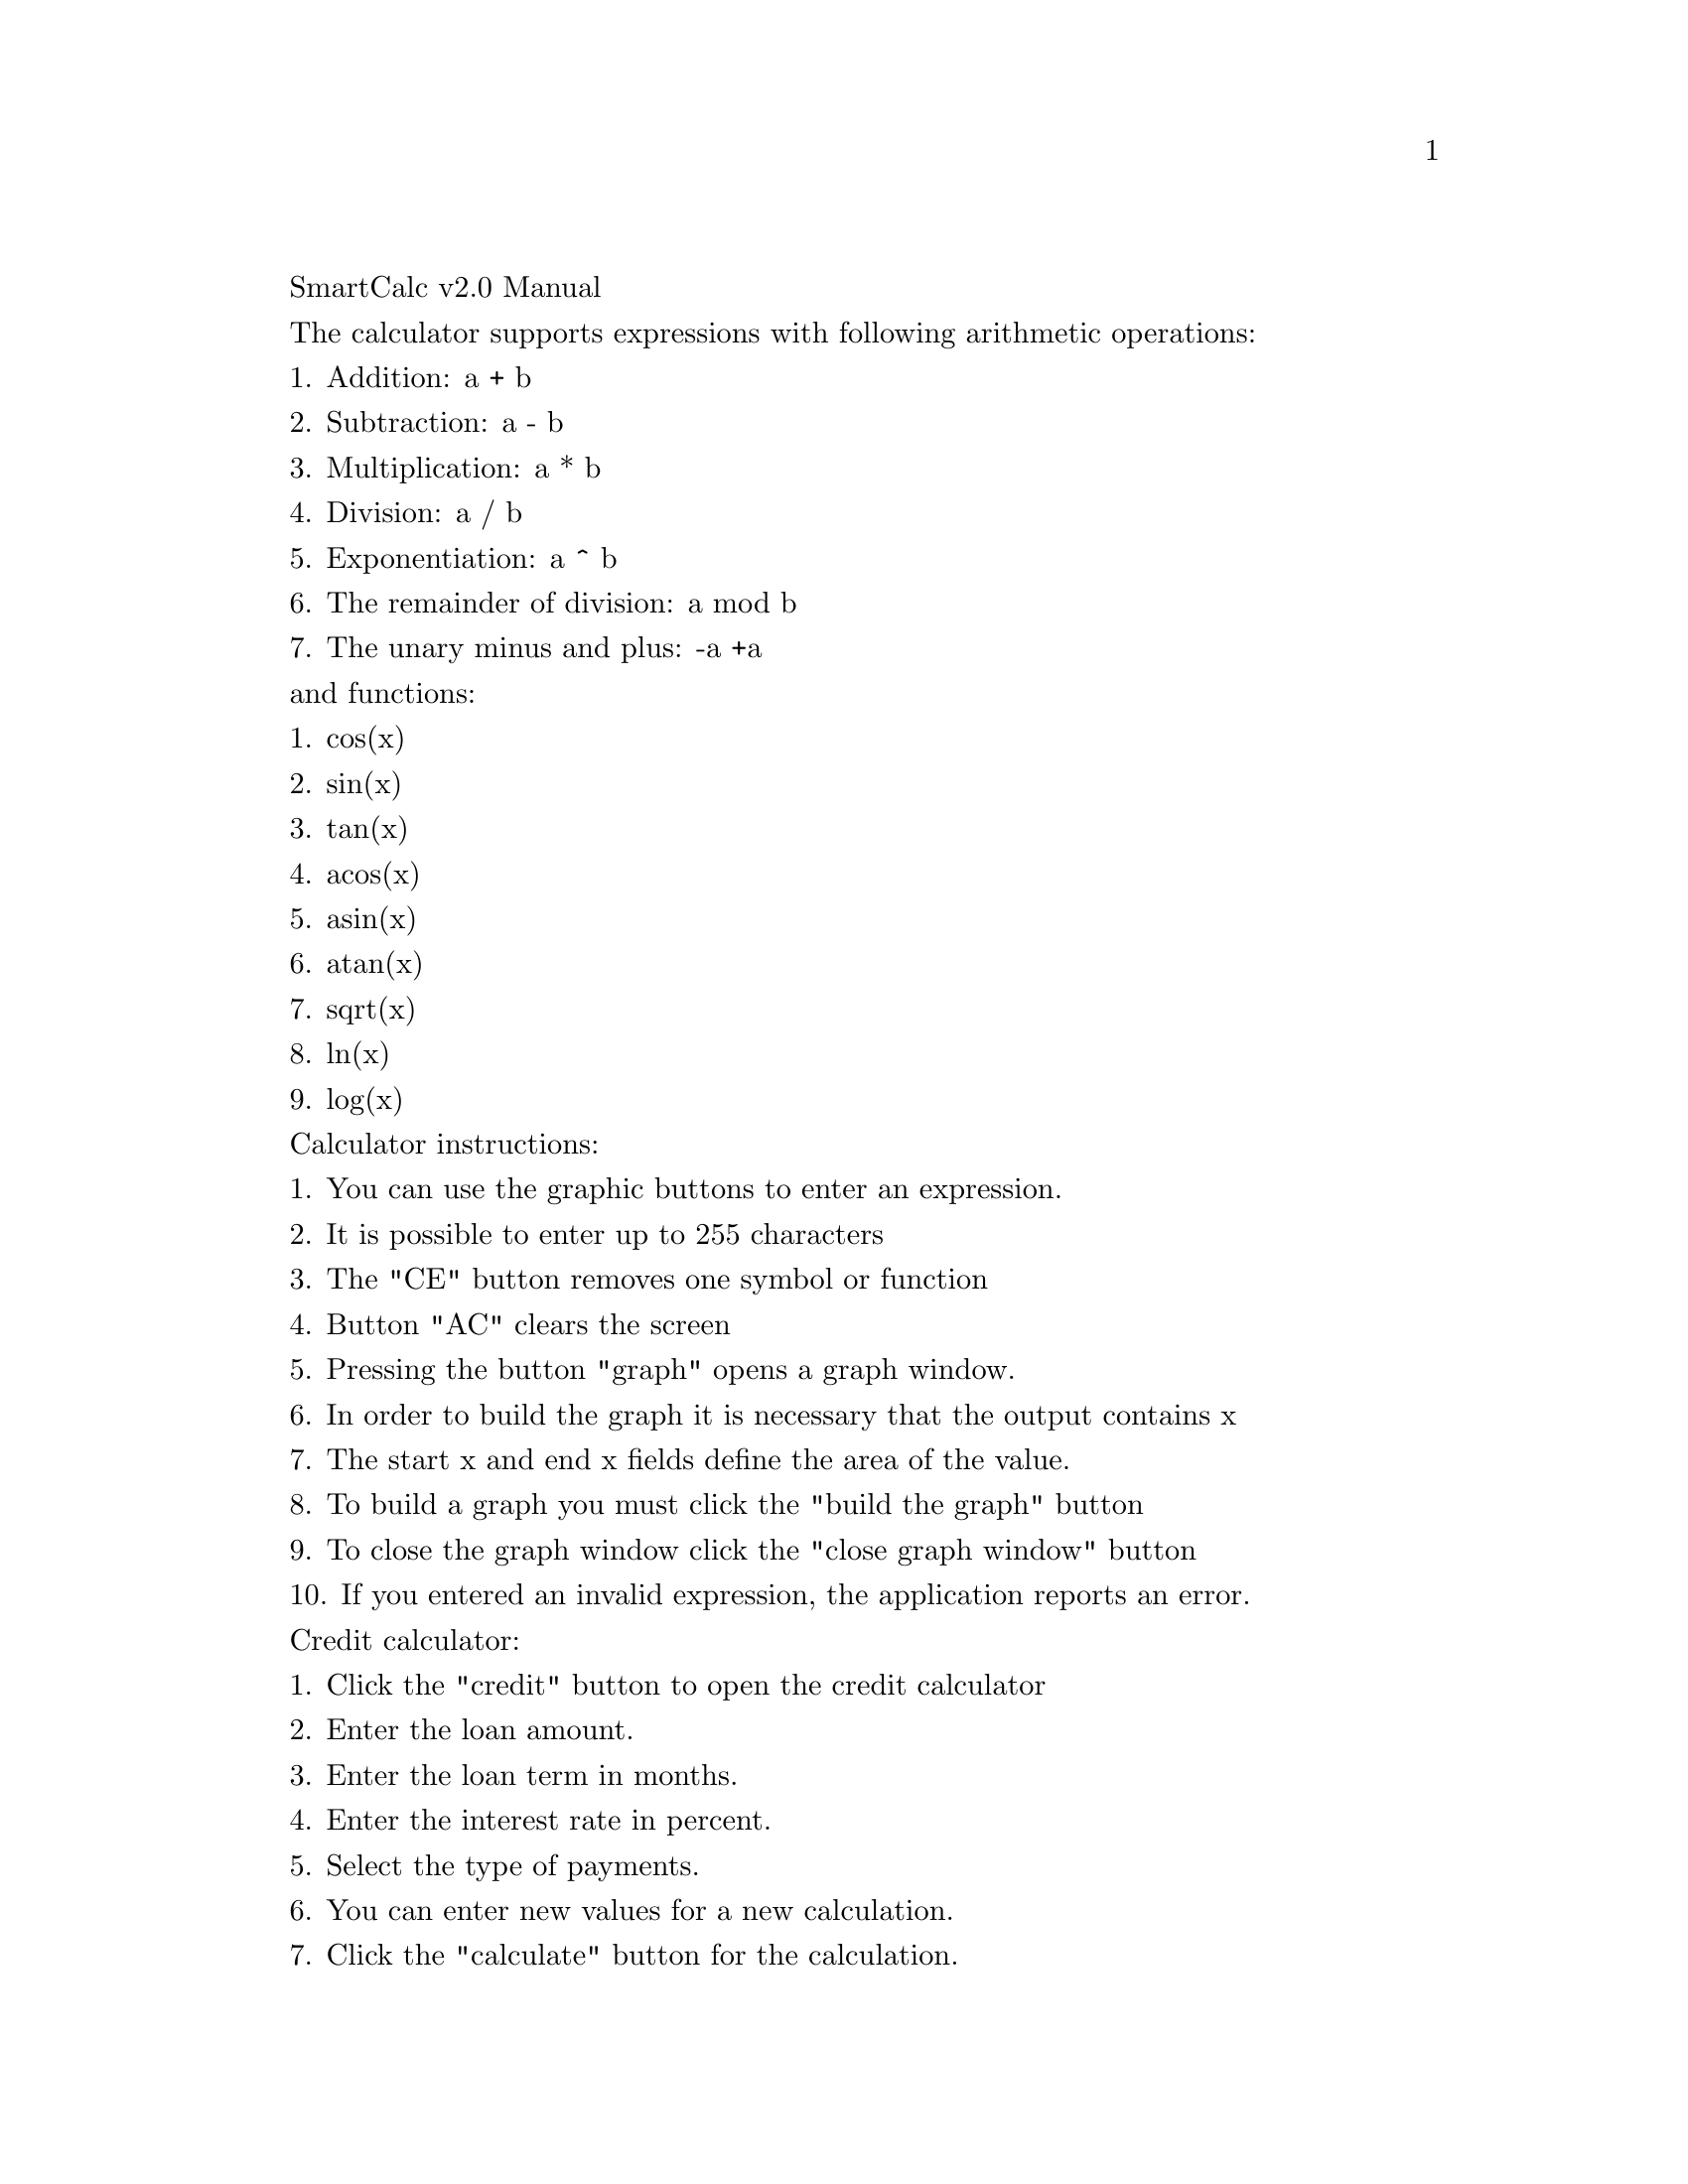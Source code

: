 \input texinfo
@comment %**start of header
@settitle SmartCalc v2.0 User's Manual
@comment %**end of header

@ifinfo
@copying
Copyright © 2022 kwukong
@end copying
@end ifinfo


SmartCalc v2.0 Manual

The calculator supports expressions with following arithmetic operations:

1. Addition: a + b

2. Subtraction: a - b

3. Multiplication: a * b

4. Division: a / b

5. Exponentiation: a ^ b

6. The remainder of division: a mod b

7. The unary minus and plus: -a +a

and functions:

1. cos(x)

2. sin(x)

3. tan(x)

4. acos(x)

5. asin(x)

6. atan(x)

7. sqrt(x)

8. ln(x)

9. log(x)


Calculator instructions:

1. You can use the graphic buttons to enter an expression.

2. It is possible to enter up to 255 characters

3. The "CE" button removes one symbol or function

4. Button "AC" clears the screen 

5. Pressing the button "graph" opens a graph window.

6. In order to build the graph it is necessary that the output contains x

7. The start x and end x fields define the area of the value.

8. To build a graph you must click the "build the graph" button

9. To close the graph window click the "close graph window" button

10. If you entered an invalid expression, the application reports an error.

Credit calculator:

1. Click the "credit" button to open the credit calculator

2. Enter the loan amount.

3. Enter the loan term in months.

4. Enter the interest rate in percent.

5. Select the type of payments.

6. You can enter new values for a new calculation.

7. Click the "calculate" button for the calculation.

8. Click the "clear" button to clear the data.

9. To close the credit calculator click the "close" button.

Deposit calculator:

1. To go to the deposit calculator, click the "deposit" button.

2. Enter the deposit amount.

3. Enter the deposit term in months.

4. Enter the interest rate.

5. Enter the tax rate in percent.

6. If you need capitalization, select the check box.

7. For getting the result click the button "calculate".

8. To clear the data click the button "clear".

9. To close the deposit calculator click the "close" button.

Press red button in top left coner to exit programm.

Thank you.


